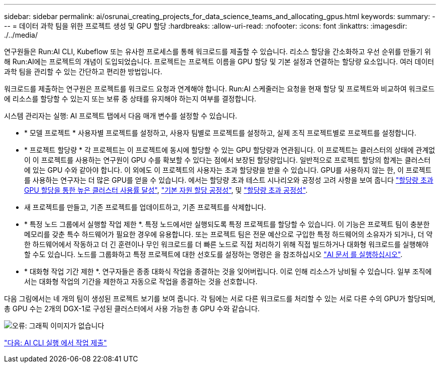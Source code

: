 ---
sidebar: sidebar 
permalink: ai/osrunai_creating_projects_for_data_science_teams_and_allocating_gpus.html 
keywords:  
summary:  
---
= 데이터 과학 팀을 위한 프로젝트 생성 및 GPU 할당
:hardbreaks:
:allow-uri-read: 
:nofooter: 
:icons: font
:linkattrs: 
:imagesdir: ./../media/


[role="lead"]
연구원들은 Run:AI CLI, Kubeflow 또는 유사한 프로세스를 통해 워크로드를 제출할 수 있습니다. 리소스 할당을 간소화하고 우선 순위를 만들기 위해 Run:AI에는 프로젝트의 개념이 도입되었습니다. 프로젝트는 프로젝트 이름을 GPU 할당 및 기본 설정과 연결하는 할당량 요소입니다. 여러 데이터 과학 팀을 관리할 수 있는 간단하고 편리한 방법입니다.

워크로드를 제출하는 연구원은 프로젝트를 워크로드 요청과 연계해야 합니다. Run:AI 스케줄러는 요청을 현재 할당 및 프로젝트와 비교하여 워크로드에 리소스를 할당할 수 있는지 또는 보류 중 상태를 유지해야 하는지 여부를 결정합니다.

시스템 관리자는 실행: AI 프로젝트 탭에서 다음 매개 변수를 설정할 수 있습니다.

* * 모델 프로젝트 * 사용자별 프로젝트를 설정하고, 사용자 팀별로 프로젝트를 설정하고, 실제 조직 프로젝트별로 프로젝트를 설정합니다.
* * 프로젝트 할당량 * 각 프로젝트는 이 프로젝트에 동시에 할당할 수 있는 GPU 할당량과 연관됩니다. 이 프로젝트는 클러스터의 상태에 관계없이 이 프로젝트를 사용하는 연구원이 GPU 수를 확보할 수 있다는 점에서 보장된 할당량입니다. 일반적으로 프로젝트 할당의 합계는 클러스터에 있는 GPU 수와 같아야 합니다. 이 외에도 이 프로젝트의 사용자는 초과 할당량을 받을 수 있습니다. GPU를 사용하지 않는 한, 이 프로젝트를 사용하는 연구자는 더 많은 GPU를 얻을 수 있습니다. 에서는 할당량 초과 테스트 시나리오와 공정성 고려 사항을 보여 줍니다 https://osrunai_achieving_high_cluster_utilization_with_over-uota_gpu_allocation.adoc["할당량 초과 GPU 할당을 통한 높은 클러스터 사용률 달성"], https://osrunai_basic_resource_allocation_fairness.html["기본 자원 할당 공정성"], 및 https://osrunai_over-quota_fairness.html["할당량 초과 공정성"].
* 새 프로젝트를 만들고, 기존 프로젝트를 업데이트하고, 기존 프로젝트를 삭제합니다.
* * 특정 노드 그룹에서 실행할 작업 제한 *. 특정 노드에서만 실행되도록 특정 프로젝트를 할당할 수 있습니다. 이 기능은 프로젝트 팀이 충분한 메모리를 갖춘 특수 하드웨어가 필요한 경우에 유용합니다. 또는 프로젝트 팀은 전문 예산으로 구입한 특정 하드웨어의 소유자가 되거나, 더 약한 하드웨어에서 작동하고 더 긴 훈련이나 무인 워크로드를 더 빠른 노드로 직접 처리하기 위해 직접 빌드하거나 대화형 워크로드를 실행해야 할 수도 있습니다. 노드를 그룹화하고 특정 프로젝트에 대한 선호도를 설정하는 명령은 을 참조하십시오  https://docs.run.ai/Administrator/Admin-User-Interface-Setup/Working-with-Projects/["AI 문서 를 실행하십시오"^].
* * 대화형 작업 기간 제한 *. 연구자들은 종종 대화식 작업을 종결하는 것을 잊어버립니다. 이로 인해 리소스가 낭비될 수 있습니다. 일부 조직에서는 대화형 작업의 기간을 제한하고 자동으로 작업을 종결하는 것을 선호합니다.


다음 그림에서는 네 개의 팀이 생성된 프로젝트 보기를 보여 줍니다. 각 팀에는 서로 다른 워크로드를 처리할 수 있는 서로 다른 수의 GPU가 할당되며, 총 GPU 수는 2개의 DGX-1로 구성된 클러스터에서 사용 가능한 총 GPU 수와 같습니다.

image:osrunai_image4.png["오류: 그래픽 이미지가 없습니다"]

link:osrunai_submitting_jobs_in_run_ai_cli.html["다음: AI CLI 실행 에서 작업 제출"]
